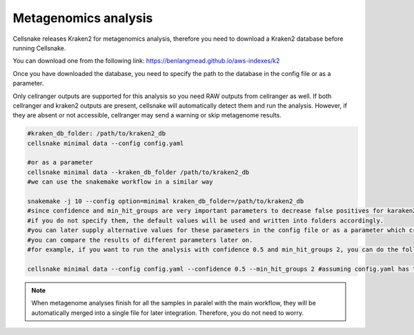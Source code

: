 *********************
Metagenomics analysis
*********************

Cellsnake releases Kraken2 for metagenomics analysis, therefore you need to download a Kraken2 database before running Cellsnake. 

You can download one from the following link: https://benlangmead.github.io/aws-indexes/k2

Once you have downloaded the database, you need to specify the path to the database in the config file or as a parameter.

Only cellranger outputs are supported for this analysis so you need RAW outputs from cellranger as well. If both cellranger and kraken2 outputs are present, cellsnake will automatically detect them and run the analysis. 
However, if they are absent or not accessible, cellranger may send a warning or skip metagenome results.


.. code-block:: bash

    #kraken_db_folder: /path/to/kraken2_db
    cellsnake minimal data --config config.yaml 
    
    #or as a parameter
    cellsnake minimal data --kraken_db_folder /path/to/kraken2_db
    #we can use the snakemake workflow in a similar way

    snakemake -j 10 --config option=minimal kraken_db_folder=/path/to/kraken2_db
    #since confidence and min_hit_groups are very important parameters to decrease false positives for karaken2 analysis, we can specify them in the config file or as a parameter as well.
    #if you do not specify them, the default values will be used and written into folders accordingly.
    #you can later supply alternative values for these parameters in the config file or as a parameter which create another folder.
    #you can compare the results of different parameters later on.
    #for example, if you want to run the analysis with confidence 0.5 and min_hit_groups 2, you can do the following:

    cellsnake minimal data --config config.yaml --confidence 0.5 --min_hit_groups 2 #assuming config.yaml has the kraken_db_folder parameter.


.. note::

    When metagenome analyses finish for all the samples in paralel with the main workflow, they will be automatically merged into a single file for later integration. Therefore, you do not need to worry.
    